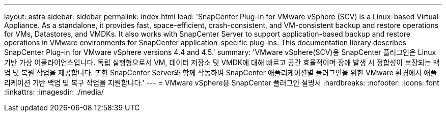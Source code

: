 ---
layout: astra 
sidebar: sidebar 
permalink: index.html 
lead: 'SnapCenter Plug-in for VMware vSphere (SCV) is a Linux-based Virtual Appliance. As a standalone, it provides fast, space-efficient, crash-consistent, and VM-consistent backup and restore operations for VMs, Datastores, and VMDKs. It also works with SnapCenter Server to support application-based backup and restore operations in VMware environments for SnapCenter application-specific plug-ins. This documentation library describes SnapCenter Plug-in for VMware vSphere versions 4.4 and 4.5.' 
summary: 'VMware vSphere(SCV)용 SnapCenter 플러그인은 Linux 기반 가상 어플라이언스입니다. 독립 실행형으로서 VM, 데이터 저장소 및 VMDK에 대해 빠르고 공간 효율적이며 장애 발생 시 정합성이 보장되는 백업 및 복원 작업을 제공합니다. 또한 SnapCenter Server와 함께 작동하여 SnapCenter 애플리케이션별 플러그인을 위한 VMware 환경에서 애플리케이션 기반 백업 및 복구 작업을 지원합니다.' 
---
= VMware vSphere용 SnapCenter 플러그인 설명서
:hardbreaks:
:nofooter: 
:icons: font
:linkattrs: 
:imagesdir: ./media/


